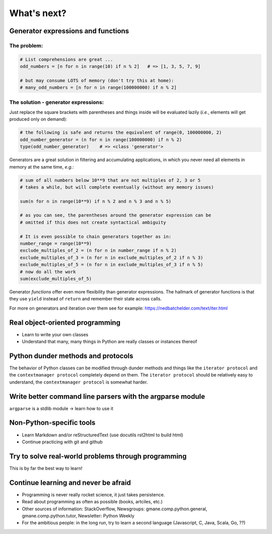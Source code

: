 What's next?
============

Generator expressions and functions
-----------------------------------

The problem:
............

.. code:: python3

   # List comprehensions are great ...
   odd_numbers = [n for n in range(10) if n % 2]   # => [1, 3, 5, 7, 9]
   
   # but may consume LOTS of memory (don't try this at home):
   # many_odd_numbers = [n for n in range(100000000) if n % 2]
   
The solution - generator expressions:
.....................................

Just replace the square brackets with parentheses and things inside will be
evaluated lazily (*i.e.*, elements will get produced only on demand):

.. code:: python3

   # the following is safe and returns the equivalent of range(0, 100000000, 2)
   odd_number_generator = (n for n in range(100000000) if n % 2)
   type(odd_number_generator)    # => <class 'generator'>
   
Generators are a great solution in filtering and accumulating applications, in
which you never need all elements in memory at the same time, *e.g.*:

.. code:: python3

   # sum of all numbers below 10**9 that are not multiples of 2, 3 or 5
   # takes a while, but will complete eventually (without any memory issues)

   sum(n for n in range(10**9) if n % 2 and n % 3 and n % 5)

   # as you can see, the parentheses around the generator expression can be
   # omitted if this does not create syntactical ambiguity
   
   # It is even possible to chain generators together as in:
   number_range = range(10**9)
   exclude_multiples_of_2 = (n for n in number_range if n % 2)
   exclude_multiples_of_3 = (n for n in exclude_multiples_of_2 if n % 3)
   exclude_multiples_of_5 = (n for n in exclude_multiples_of_3 if n % 5)
   # now do all the work
   sum(exclude_multiples_of_5)
   
Generator *functions* offer even more flexibility than generator expressions.
The hallmark of generator functions is that they use ``yield`` instead of
``return`` and remember their state across calls.

For more on generators and iteration over them see for example:
https://nedbatchelder.com/text/iter.html


Real object-oriented programming
--------------------------------

- Learn to write your own classes
- Understand that many, many things in Python are really classes or instances
  thereof


Python dunder methods and protocols
-----------------------------------

The behavior of Python classes can be modified through dunder methods and
things like the ``iterator protocol`` and the ``contextmanager protocol``
completely depend on them. The ``iterator protocol`` should be relatively easy
to understand, the ``contextmanager protocol`` is somewhat harder.


Write better command line parsers with the argparse module
----------------------------------------------------------

``argparse`` is a stdlib module -> learn how to use it


Non-Python-specific tools
-------------------------

- Learn Markdown and/or reStructuredText (use docutils rst2html to build html)
- Continue practicing with git and github


Try to solve real-world problems through programming
----------------------------------------------------

This is by far the best way to learn!


Continue learning and never be afraid
-------------------------------------

- Programming is never really rocket science, it just takes persistence.
- Read about programming as often as possible (books, artciles, etc.)
- Other sources of information: StackOverflow,
  Newsgroups: gmane.comp.python.general, gmane.comp.python.tutor,
  Newsletter: Python Weekly
- For the ambitious people: in the long run, try to learn a second language
  (Javascript, C, Java, Scala, Go, ??)
